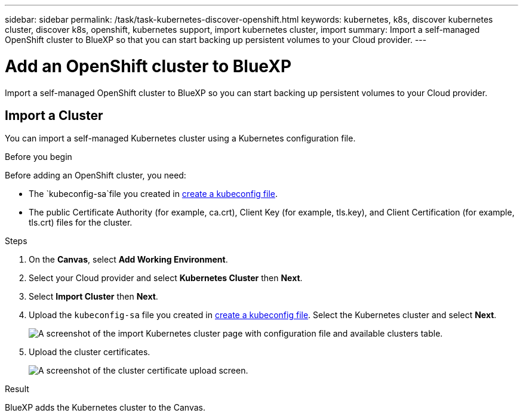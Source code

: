 ---
sidebar: sidebar
permalink: /task/task-kubernetes-discover-openshift.html
keywords: kubernetes, k8s, discover kubernetes cluster, discover k8s, openshift, kubernetes support, import kubernetes cluster, import 
summary: Import a self-managed OpenShift cluster to BlueXP so that you can start backing up persistent volumes to your Cloud provider.
---

= Add an OpenShift cluster to BlueXP
:hardbreaks:
:nofooter:
:icons: font
:linkattrs:
:imagesdir: ../media/

[.lead]
Import a self-managed OpenShift cluster to BlueXP so you can start backing up persistent volumes to your Cloud provider.

== Import a Cluster
You can import a self-managed Kubernetes cluster using a Kubernetes configuration file.

.Before you begin
Before adding an OpenShift cluster, you need:

* The `kubeconfig-sa`file you created in link:https://docs.netapp.com/us-en/cloud-manager-kubernetes/requirements/kubernetes-reqs-openshift.html#create-a-kubeconfig-file[create a kubeconfig file].
* The public Certificate Authority (for example, ca.crt), Client Key (for example, tls.key), and Client Certification (for example, tls.crt) files for the cluster.

.Steps

. On the *Canvas*, select *Add Working Environment*.

. Select your Cloud provider and select *Kubernetes Cluster* then  *Next*.

. Select *Import Cluster* then *Next*.

. Upload the `kubeconfig-sa` file you created in link:https://docs.netapp.com/us-en/cloud-manager-kubernetes/requirements/kubernetes-reqs-openshift.html#create-a-kubeconfig-file[create a kubeconfig file]. Select the Kubernetes cluster and select *Next*.
+
image:screenshot-k8s-aks-import-1.png[A screenshot of the import Kubernetes cluster page with configuration file and available clusters table.]

. Upload the cluster certificates.
+
image:screenshot-oc-certs.png[A screenshot of the cluster certificate upload screen.]

.Result

BlueXP adds the Kubernetes cluster to the Canvas.
